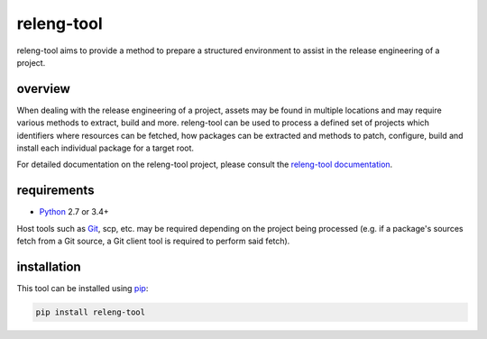 releng-tool
===========

.. image:: https://img.shields.io/pypi/v/releng-tool.svg
    :target: https://pypi.python.org/pypi/releng-tool
    :alt: pip Version

.. image:: https://travis-ci.com/releng-tool/releng-tool.svg?branch=master
    :target: https://travis-ci.com/releng-tool/releng-tool
    :alt: Build Status

releng-tool aims to provide a method to prepare a structured environment to
assist in the release engineering of a project.

overview
--------

When dealing with the release engineering of a project, assets may be found in
multiple locations and may require various methods to extract, build and more.
releng-tool can be used to process a defined set of projects which identifiers
where resources can be fetched, how packages can be extracted and methods to
patch, configure, build and install each individual package for a target root.

.. image:: https://releng.io/assets/overview.png
   :align: center

For detailed documentation on the releng-tool project, please consult the
`releng-tool documentation`_.

requirements
------------

* Python_ 2.7 or 3.4+

Host tools such as Git_, scp, etc. may be required depending on the project
being processed (e.g. if a package's sources fetch from a Git source, a Git
client tool is required to perform said fetch).

installation
------------

This tool can be installed using pip_:

.. code-block:: shell

   pip install releng-tool

.. _Git: https://git-scm.com/
.. _Python: https://www.python.org/
.. _pip: https://pip.pypa.io/
.. _releng-tool documentation: https://docs.releng.io/
